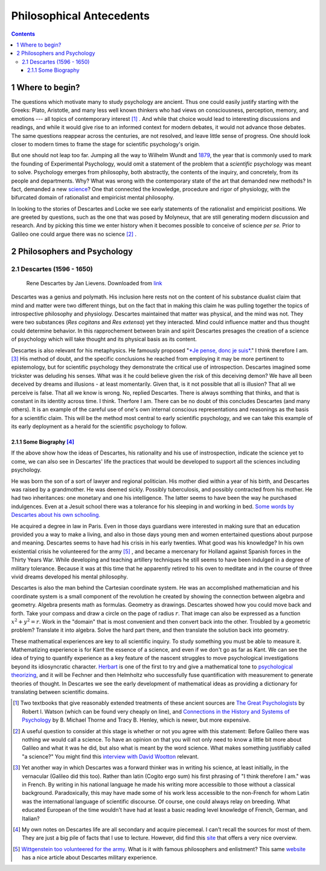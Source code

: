 =========================
Philosophical Antecedents
=========================


.. contents::



1 Where to begin?
-----------------

The questions which motivate many to study psychology are ancient. Thus one could easily justify starting with the Greeks: Plato, Aristotle, and many less well known thinkers who had views on consciousness, perception, memory, and emotions --- all topics of contemporary interest  [1]_ . And while that choice would lead to interesting discussions and readings, and while it would give rise to an informed context for modern debates, it would not advance those debates. The same questions reappear across the centuries, are not resolved, and leave little sense of progress. One should look closer to modern times to frame the stage for scientific psychology's origin.

But one should not leap too far. Jumping all the way to Wilhelm Wundt and `1879 <http://psychologie.biphaps.uni-leipzig.de/hist.html>`_, the year that is commonly used to mark the founding of Experimental Psychology, would omit a statement of the problem that a *scientific* psychology was meant to solve. Psychology emerges from philosophy, both abstractly, the contents of the inquiry, and concretely, from its people and departments. Why? What was wrong with the contemporary state of the art that demanded new methods? In fact, demanded a new `science <https://archive.org/stream/grundzgederphys15wundgoog#page/n22/mode/1up>`_? One that connected the knowledge, procedure and rigor of physiology, with the bifurcated domain of rationalist and empiricist mental philosophy. 

In looking to the stories of Descartes and Locke we see early statements of the rationalist and empiricist positions. We are greeted by questions, such as the one that was posed by Molyneux, that are still generating modern discussion and research. And by picking this time we enter history when it becomes possible to conceive of science *per se.* Prior to Galileo one could argue there was no science  [2]_ .

2 Philosophers and Psychology
-----------------------------

2.1 Descartes (1596 - 1650)
~~~~~~~~~~~~~~~~~~~~~~~~~~~

.. figure:: images/Descartes_Groninger.jpg

    Rene Descartes by Jan Lievens. Downloaded from  `link <http://emlo.bodleian.ox.ac.uk/blog/?catalogue=rene-descartes>`_


Descartes was a genius and polymath. His inclusion here rests not on the content of his substance dualist claim that mind and matter were two different things, but on the fact that in making this claim he was pulling together the topics of introspective philosophy and physiology. Descartes maintained that matter was physical, and the mind was not. They were two substances (*Res cogitans* and *Res extensa*) yet they interacted. Mind could influence matter and thus thought could determine behavior. In this rapprochement between brain and spirit Descartes presages the creation of a science of psychology which will take thought and its physical basis as its content. 

Descartes is also relevant for his metaphysics. He famously proposed "`*Je pense, donc je suis* <https://archive.org/stream/discoursdel00desc#page/22/mode/2up/search/%22je+pense+donc+je+suis%22>`_." I think therefore I am. [3]_  His method of doubt, and the specific conclusions he reached from employing it may be more pertinent to epistemology, but for scientific psychology they demonstrate the critical use of introspection. Descartes imagined some trickster was deluding his senses. What was it he could believe given the risk of this deceiving demon? We have all been deceived by dreams and illusions - at least momentarily. Given that, is it not possible that all is illusion? That all we perceive is false. That all we know is wrong. No, replied Descartes. There is always somthing that thinks, and that is constant in its identity across time. I think. Therfore I am. There can be no doubt of this concludes Descartes (and many others). It is an example of the careful use of one's own internal conscious representations and reasonings as the basis for a scientific claim. This will be the method most central to early scientific psychology, and we can take this example of its early deployment as a herald for the scientific psychology to follow. 

2.1.1 Some Biography [4]_
^^^^^^^^^^^^^^^^^^^^^^^^^

If the above show how the ideas of Descartes, his rationality and his use of instrospection, indicate the science yet to come, we can also see in Descartes' life the practices that would be developed to support all the sciences including psychology. 

He was born the son of a sort of lawyer and regional politician. His mother died within a year of his birth, and Descartes was raised by a grandmother. He was deemed sickly. Possibly tuberculosis, and possibly contracted from his mother. He had two inheritances: one monetary and one his intelligence. The latter seems to have been the way he purchased indulgences. Even at a Jesuit school there was a tolerance for his sleeping in and working in bed. `Some words by Descartes about his own schooling. <http://www-groups.dcs.st-and.ac.uk/~history/Extras/Descartes_schooling.html>`_

He acquired a degree in law in Paris.  Even in those days guardians were interested in making sure that an education provided you a way to make a living, and also in those days young men and women entertained questions about purpose and meaning. Descartes seems to have had his crisis in his early twenties. What good was his knowledge? In his own existential crisis he volunteered for the army  [5]_ , and became a mercenary for Holland against Spanish forces in the Thirty Years War. While developing and teaching artillery techniques he still seems to have been indulged in a degree of military tolerance. Because it was at this time that he apparently retired to his oven to meditate and in the course of three vivid dreams developed his mental philosophy.  

Descartes is also the man behind the Cartesian coordinate system. He was an accomplished mathematician and his coordinate system is a small component of the revolution he created by showing the connection between algebra and geometry. Algebra presents math as formulas. Geometry as drawings. Descartes showed how you could move back and forth. Take your compass and draw a circle on the page of radius :math:`r`. That image can also be expressed as a function :math:`x^2 + y^2 = r`. Work in the "domain" that is most convenient and then convert back into the other. Troubled by a geometric problem? Translate it into algebra. Solve the hard part there, and then translate the solution back into geometry. 

These mathematical experiences are key to all scientific inquiry. To study something you must be able to measure it. Mathematizing experience is for Kant the essence of a science, and even if we don't go as far as Kant. We can see the idea of trying to quantify experience as a key feature of the nascent struggles to move psychological investigations beyond its idiosyncratic character. `Herbart <http://psycnet.apa.org/journals/hop/2/3/163.html>`_ is one of the first to try and give a mathematical tone to `psychological theorizing <https://archive.org/details/textbookinpsycho1891herb>`_, and it will be Fechner and then Helmholtz who successfully fuse quantification with measurement to generate theories of thought. In Descartes we see the early development of mathematical ideas as providing a dictionary for translating between scientific domains.


.. [1] Two textbooks that give reasonably extended treatments of these ancient sources are `The Great Psychologists <http://www.alibris.com/The-Great-Psychologists-A-History-of-Psychological-Thought-Robert-Irving-Watson/book/23787480?matches=16>`_ by Robert I. Watson (which can be found very cheaply on line), and `Connections in the History and Systems of Psychology <http://www.amazon.com/Connections-History-Systems-Psychology-Michael/dp/0618415122>`_ by B. Michael Thorne and Tracy B. Henley, which is newer, but more expensive.

.. [2] A useful question to consider at this stage is whether or not you agree with this statement: Before Galileo there was nothing *we* would call a science. To have an opinion on that you will not only need to know a little bit more about Galileo and what it was he did, but also what is meant by the word science. What makes something justifiably called "a science?" You might find this `interview with David Wootton <https://www.theguardian.com/science/audio/2015/sep/21/history-scientific-revolution-david-wootton>`_ relevant.

.. [3] Yet another way in which Descartes was a forward thinker was in writing his science, at least initially, in the vernacular (Galileo did this too). Rather than latin (Cogito ergo sum) his first phrasing of "I think therefore I am." was in French. By writing in his national language he made his writing more accessible to those without a classical background. Paradoxically, this may have made some of his work less accessible to the non-French for whom Latin was the international language of scientific discourse. Of course, one could always relay on breeding. What educated European of the time wouldn't have had at least a basic reading level knowledge of French, German, and Italian?

.. [4] My own notes on Descartes life are all secondary and acquire piecemeal. I can't recall the sources for most of them. They are just a big pile of facts that I use to lecture. However, did find this `site <http://www-groups.dcs.st-and.ac.uk/~history/Biographies/Descartes.html>`_ that offers a very nice overview.

.. [5] `Wittgenstein too volunteered for the army <http://www.military-history.org/articles/thinkers-at-war-wittgenstein.htm>`_. What is it with famous philosophers and enlistment? This same `website <http://www.military-history.org/articles/thinkers-at-war-descartes.htm>`_ has a nice article about Descartes military experience.
